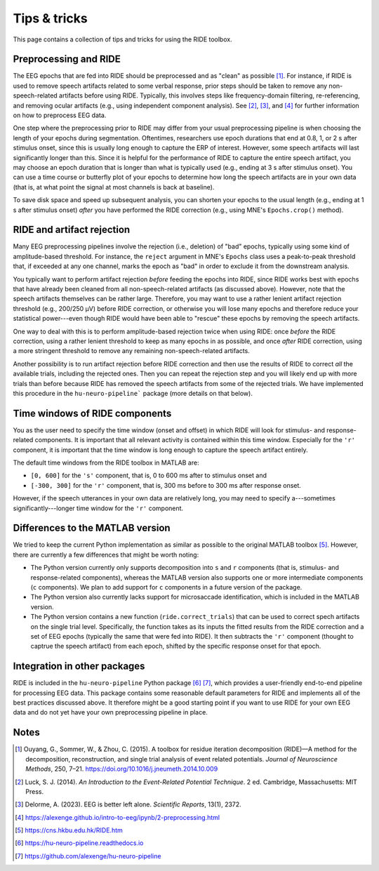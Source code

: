 Tips & tricks
=============

This page contains a collection of tips and tricks for using the RIDE toolbox.

Preprocessing and RIDE
----------------------

The EEG epochs that are fed into RIDE should be preprocessed and as "clean" as possible [#]_.
For instance, if RIDE is used to remove speech artifacts related to some verbal response, prior steps should be taken to remove any non-speech-related artifacts before using RIDE.
Typically, this involves steps like frequency-domain filtering, re-referencing, and removing ocular artifacts (e.g., using independent component analysis).
See [#]_, [#]_, and [#]_ for further information on how to preprocess EEG data.

One step where the preprocessing prior to RIDE may differ from your usual preprocessing pipeline is when choosing the length of your epochs during segmentation.
Oftentimes, researchers use epoch durations that end at 0.8, 1, or 2 s after stimulus onset, since this is usually long enough to capture the ERP of interest.
However, some speech artifacts will last significantly longer than this.
Since it is helpful for the performance of RIDE to capture the entire speech artifact, you may choose an epoch duration that is longer than what is typically used (e.g., ending at 3 s after stimulus onset).
You can use a time course or butterfly plot of your epochs to determine how long the speech artifacts are in your own data (that is, at what point the signal at most channels is back at baseline).

To save disk space and speed up subsequent analysis, you can shorten your epochs to the usual length (e.g., ending at 1 s after stimulus onset) *after* you have performed the RIDE correction (e.g., using MNE's ``Epochs.crop()`` method).

RIDE and artifact rejection
---------------------------

Many EEG preprocessing pipelines involve the rejection (i.e., deletion) of "bad" epochs, typically using some kind of amplitude-based threshold.
For instance, the ``reject`` argument in MNE's ``Epochs`` class uses a peak-to-peak threshold that, if exceeded at any one channel, marks the epoch as "bad" in order to exclude it from the downstream analysis.

You typically want to perform artifact rejection *before* feeding the epochs into RIDE, since RIDE works best with epochs that have already been cleaned from all non-speech-related artifacts (as discussed above).
However, note that the speech artifacts themselves can be rather large.
Therefore, you may want to use a rather lenient artifact rejection threshold (e.g., 200/250 µV) before RIDE correction, or otherwise you will lose many epochs and therefore reduce your statistical power---even though RIDE would have been able to "rescue" these epochs by removing the speech artifacts.

One way to deal with this is to perform amplitude-based rejection twice when using RIDE: once *before* the RIDE correction, using a rather lenient threshold to keep as many epochs in as possible, and once *after* RIDE correction, using a more stringent threshold to remove any remaining non-speech-related artifacts.

Another possibility is to run artifact rejection before RIDE correction and then use the results of RIDE to correct *all* the available trials, including the rejected ones.
Then you can repeat the rejection step and you will likely end up with more trials than before because RIDE has removed the speech artifacts from some of the rejected trials.
We have implemented this procedure in the ``hu-neuro-pipeline``` package (more details on that below).

Time windows of RIDE components
-------------------------------

You as the user need to specify the time window (onset and offset) in which RIDE will look for stimulus- and response-related components.
It is important that all relevant activity is contained within this time window.
Especially for the ``'r'`` component, it is important that the time window is long enough to capture the speech artifact entirely.

The default time windows from the RIDE toolbox in MATLAB are:

* ``[0, 600]`` for the ``'s'`` component, that is, 0 to 600 ms after to stimulus onset and

* ``[-300, 300]`` for the ``'r'`` component, that is, 300 ms before to 300 ms after response onset.

However, if the speech utterances in your own data are relatively long, you may need to specify a---sometimes significantly---longer time window for the ``'r'`` component.

Differences to the MATLAB version
---------------------------------

We tried to keep the current Python implementation as similar as possible to the original MATLAB toolbox [#]_.
However, there are currently a few differences that might be worth noting:

* The Python version currently only supports decomposition into ``s`` and ``r`` components (that is, stimulus- and response-related components), whereas the MATLAB version also supports one or more intermediate components (``c`` components).
  We plan to add support for ``c`` components in a future version of the package.

* The Python version also currently lacks support for microsaccade identification, which is included in the MATLAB version.

* The Python version contains a new function (``ride.correct_trials``) that can be used to correct spech artifacts on the single trial level.
  Specifically, the function takes as its inputs the fitted results from the RIDE correction and a set of EEG epochs (typically the same that were fed into RIDE).
  It then subtracts the ``'r'`` component (thought to captrue the speech artifact) from each epoch, shifted by the specific response onset for that epoch.

Integration in other packages
-----------------------------

RIDE is included in the ``hu-neuro-pipeline`` Python package [#]_ [#]_, which provides a user-friendly end-to-end pipeline for processing EEG data.
This package contains some reasonable default parameters for RIDE and implements all of the best practices discussed above.
It therefore might be a good starting point if you want to use RIDE for your own EEG data and do not yet have your own preprocessing pipeline in place.

Notes
-----

.. [#] Ouyang, G., Sommer, W., & Zhou, C. (2015). A toolbox for residue iteration decomposition (RIDE)—A method for the decomposition, reconstruction, and single trial analysis of event related potentials. *Journal of Neuroscience Methods*, 250, 7–21. https://doi.org/10.1016/j.jneumeth.2014.10.009
.. [#] Luck, S. J. (2014). *An Introduction to the Event-Related Potential Technique*. 2 ed. Cambridge, Massachusetts: MIT Press.
.. [#] Delorme, A. (2023). EEG is better left alone. *Scientific Reports*, 13(1), 2372.
.. [#] https://alexenge.github.io/intro-to-eeg/ipynb/2-preprocessing.html
.. [#] https://cns.hkbu.edu.hk/RIDE.htm
.. [#] https://hu-neuro-pipeline.readthedocs.io
.. [#] https://github.com/alexenge/hu-neuro-pipeline

